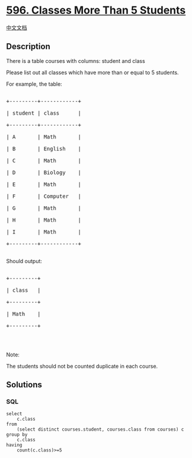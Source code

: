 * [[https://leetcode.com/problems/classes-more-than-5-students][596.
Classes More Than 5 Students]]
  :PROPERTIES:
  :CUSTOM_ID: classes-more-than-5-students
  :END:
[[./solution/0500-0599/0596.Classes More Than 5 Students/README.org][中文文档]]

** Description
   :PROPERTIES:
   :CUSTOM_ID: description
   :END:

#+begin_html
  <p>
#+end_html

There is a table courses with columns: student and class

#+begin_html
  </p>
#+end_html

#+begin_html
  <p>
#+end_html

Please list out all classes which have more than or equal to 5 students.

#+begin_html
  </p>
#+end_html

#+begin_html
  <p>
#+end_html

For example, the table:

#+begin_html
  </p>
#+end_html

#+begin_html
  <pre>

  +---------+------------+

  | student | class      |

  +---------+------------+

  | A       | Math       |

  | B       | English    |

  | C       | Math       |

  | D       | Biology    |

  | E       | Math       |

  | F       | Computer   |

  | G       | Math       |

  | H       | Math       |

  | I       | Math       |

  +---------+------------+

  </pre>
#+end_html

#+begin_html
  <p>
#+end_html

Should output:

#+begin_html
  </p>
#+end_html

#+begin_html
  <pre>

  +---------+

  | class   |

  +---------+

  | Math    |

  +---------+

  </pre>
#+end_html

#+begin_html
  <p>
#+end_html

 

#+begin_html
  </p>
#+end_html

#+begin_html
  <p>
#+end_html

Note:

The students should not be counted duplicate in each course.

#+begin_html
  </p>
#+end_html

** Solutions
   :PROPERTIES:
   :CUSTOM_ID: solutions
   :END:

#+begin_html
  <!-- tabs:start -->
#+end_html

*** *SQL*
    :PROPERTIES:
    :CUSTOM_ID: sql
    :END:
#+begin_example
  select
      c.class
  from
      (select distinct courses.student, courses.class from courses) c
  group by
      c.class
  having
      count(c.class)>=5
#+end_example

#+begin_html
  <!-- tabs:end -->
#+end_html
